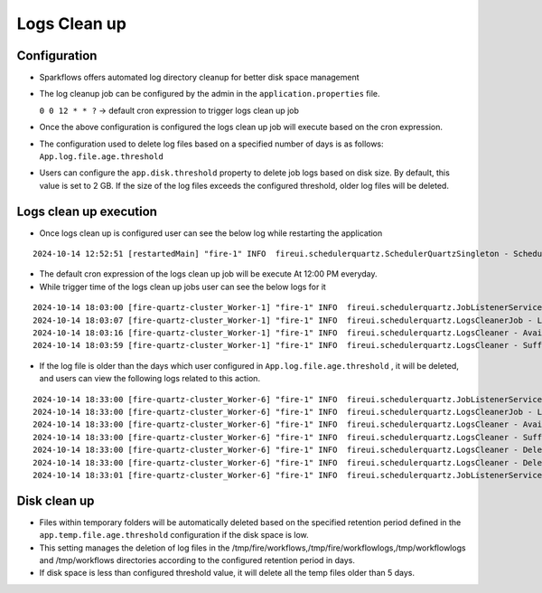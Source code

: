 Logs Clean up
======
Configuration
++++++++++++

- Sparkflows offers automated log directory cleanup for better disk space management
- The log cleanup job can be configured by the admin in the ``application.properties`` file.

  ``0 0 12 * * ?``  -> default cron expression to trigger logs clean up job
- Once the above configuration is configured the logs clean up job will execute based on the cron expression.
- The configuration used to delete log files based on a specified number of days is as follows: ``App.log.file.age.threshold``
- Users can configure the ``app.disk.threshold`` property to delete job logs based on disk size. 
  By default, this value is set to 2 GB. If the size of the log files exceeds the configured threshold, older log files will be deleted.


Logs clean up execution
+++++++++++++++++++++++
- Once logs clean up is configured user can see the below log while restarting the application 

::

  2024-10-14 12:52:51 [restartedMain] "fire-1" INFO  fireui.schedulerquartz.SchedulerQuartzSingleton - Scheduling Logs cleanup Job : cron pattern 0 0 12 * * ?

- The default cron expression of the logs clean up job will be execute  At 12:00 PM everyday.
- While trigger time of the logs clean up jobs user can see the below logs for it

::

  2024-10-14 18:03:00 [fire-quartz-cluster_Worker-1] "fire-1" INFO  fireui.schedulerquartz.JobListenerService - Job execution vetoed logsCleanupJob
  2024-10-14 18:03:07 [fire-quartz-cluster_Worker-1] "fire-1" INFO  fireui.schedulerquartz.LogsCleanerJob - LogsCleanerJob started 14/10/24 6:03 PM 
  2024-10-14 18:03:16 [fire-quartz-cluster_Worker-1] "fire-1" INFO  fireui.schedulerquartz.LogsCleaner - Available disk space : 63873830912
  2024-10-14 18:03:59 [fire-quartz-cluster_Worker-1] "fire-1" INFO  fireui.schedulerquartz.LogsCleaner - Sufficient disk space available.

- If the log file is older than the days which user configured in ``App.log.file.age.threshold`` , it will be deleted, and users can view the following logs 
  related to this action.

::

  2024-10-14 18:33:00 [fire-quartz-cluster_Worker-6] "fire-1" INFO  fireui.schedulerquartz.JobListenerService - Job execution vetoed logsCleanupJob
  2024-10-14 18:33:00 [fire-quartz-cluster_Worker-6] "fire-1" INFO  fireui.schedulerquartz.LogsCleanerJob - LogsCleanerJob started 14/10/24 6:33 PM 
  2024-10-14 18:33:00 [fire-quartz-cluster_Worker-6] "fire-1" INFO  fireui.schedulerquartz.LogsCleaner - Available disk space : 63854682112
  2024-10-14 18:33:00 [fire-quartz-cluster_Worker-6] "fire-1" INFO  fireui.schedulerquartz.LogsCleaner - Sufficient disk space available.
  2024-10-14 18:33:00 [fire-quartz-cluster_Worker-6] "fire-1" INFO  fireui.schedulerquartz.LogsCleaner - Deleted log file from : log\fire-pyspark-49156.log
  2024-10-14 18:33:00 [fire-quartz-cluster_Worker-6] "fire-1" INFO  fireui.schedulerquartz.LogsCleaner - Deleted log file from : log\fire-pyspark-49157.log
  2024-10-14 18:33:01 [fire-quartz-cluster_Worker-6] "fire-1" INFO  fireui.schedulerquartz.JobListenerService - Job was executed logsCleanupJob

Disk clean up
+++++++++++++++++++++++

- Files within temporary folders will be automatically deleted based on the specified retention period defined in the ``app.temp.file.age.threshold`` configuration if the disk space is low.
- This setting manages the deletion of log files in the /tmp/fire/workflows,/tmp/fire/workflowlogs,/tmp/workflowlogs and /tmp/workflows directories according to the configured retention period in days.
- If disk space is less than configured threshold value, it will delete all the temp files older than 5 days.



